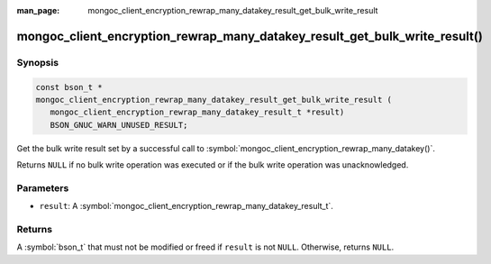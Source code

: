 :man_page: mongoc_client_encryption_rewrap_many_datakey_result_get_bulk_write_result

mongoc_client_encryption_rewrap_many_datakey_result_get_bulk_write_result()
===========================================================================

Synopsis
--------

.. code-block:: c

   const bson_t *
   mongoc_client_encryption_rewrap_many_datakey_result_get_bulk_write_result (
      mongoc_client_encryption_rewrap_many_datakey_result_t *result)
      BSON_GNUC_WARN_UNUSED_RESULT;

Get the bulk write result set by a successful call to :symbol:`mongoc_client_encryption_rewrap_many_datakey()`.

Returns ``NULL`` if no bulk write operation was executed or if the bulk write operation was unacknowledged.

Parameters
----------

* ``result``: A :symbol:`mongoc_client_encryption_rewrap_many_datakey_result_t`.

Returns
-------

A :symbol:`bson_t` that must not be modified or freed if ``result`` is not ``NULL``. Otherwise, returns ``NULL``.

.. seealso::

  | :symbol:`mongoc_client_encryption_rewrap_many_datakey()`
